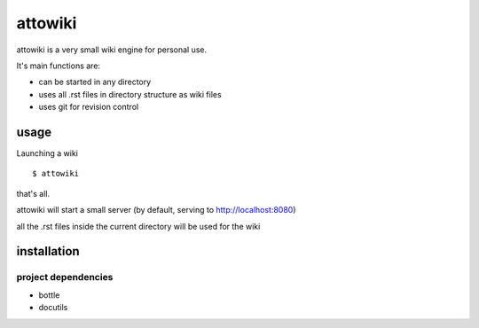 ========
attowiki
========

attowiki is a very small wiki engine for personal use.

It's main functions are:

* can be started in any directory
* uses all .rst files in directory structure as wiki files
* uses git for revision control

usage
-----

Launching a wiki

::

    $ attowiki

that's all.

attowiki will start a small server
(by default, serving to http://localhost:8080)

all the .rst files inside the current directory will be used for the wiki


installation
------------

project dependencies
""""""""""""""""""""

* bottle
* docutils